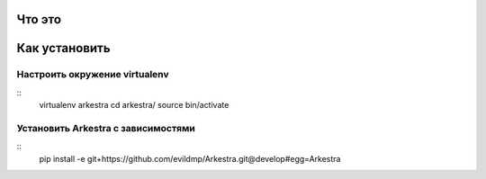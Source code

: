 ###############################################################################
                                Что это
###############################################################################





###############################################################################
                                Как установить
###############################################################################



===============================================================================
                        Настроить окружение virtualenv
===============================================================================

::
    virtualenv arkestra
    cd arkestra/
    source bin/activate


===============================================================================
                    Установить Arkestra c зависимостями
===============================================================================

::
    pip install -e git+https://github.com/evildmp/Arkestra.git@develop#egg=Arkestra
